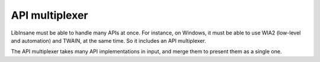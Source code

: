 API multiplexer
===============

LibInsane must be able to handle many APIs at once. For instance, on Windows,
it must be able to use WIA2 (low-level and automation) and TWAIN, at the same
time. So it includes an API multiplexer.

The API multiplexer takes many API implementations in input, and merge them
to present them as a single one.
